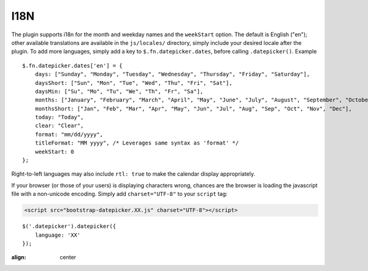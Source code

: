 I18N
====

The plugin supports i18n for the month and weekday names and the ``weekStart`` option.  The default is English ("en"); other available translations are available in the ``js/locales/`` directory, simply include your desired locale after the plugin.  To add more languages, simply add a key to ``$.fn.datepicker.dates``, before calling ``.datepicker()``.  Example

::

    $.fn.datepicker.dates['en'] = {
        days: ["Sunday", "Monday", "Tuesday", "Wednesday", "Thursday", "Friday", "Saturday"],
        daysShort: ["Sun", "Mon", "Tue", "Wed", "Thu", "Fri", "Sat"],
        daysMin: ["Su", "Mo", "Tu", "We", "Th", "Fr", "Sa"],
        months: ["January", "February", "March", "April", "May", "June", "July", "August", "September", "October", "November", "December"],
        monthsShort: ["Jan", "Feb", "Mar", "Apr", "May", "Jun", "Jul", "Aug", "Sep", "Oct", "Nov", "Dec"],
        today: "Today",
        clear: "Clear",
        format: "mm/dd/yyyy",
        titleFormat: "MM yyyy", /* Leverages same syntax as 'format' */
        weekStart: 0
    };

Right-to-left languages may also include ``rtl: true`` to make the calendar display appropriately.

If your browser (or those of your users) is displaying characters wrong, chances are the browser is loading the javascript file with a non-unicode encoding.  Simply add ``charset="UTF-8"`` to your ``script`` tag:

.. code-block:: html

    <script src="bootstrap-datepicker.XX.js" charset="UTF-8"></script>

::

    $('.datepicker').datepicker({
        language: 'XX'
    });

.. figure:: _static/screenshots/option_language.png
:align: center
